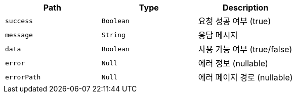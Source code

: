 |===
|Path|Type|Description

|`+success+`
|`+Boolean+`
|요청 성공 여부 (true)

|`+message+`
|`+String+`
|응답 메시지

|`+data+`
|`+Boolean+`
|사용 가능 여부 (true/false)

|`+error+`
|`+Null+`
|에러 정보 (nullable)

|`+errorPath+`
|`+Null+`
|에러 페이지 경로 (nullable)

|===